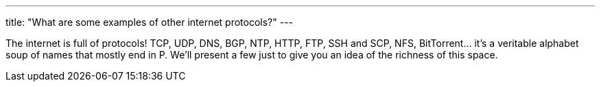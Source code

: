 ---
title: "What are some examples of other internet protocols?"
---

The internet is full of protocols!
//
TCP, UDP, DNS, BGP, NTP, HTTP, FTP, SSH and SCP, NFS, BitTorrent... it's a
veritable alphabet soup of names that mostly end in P.
//
We'll present a few just to give you an idea of the richness of this space.
